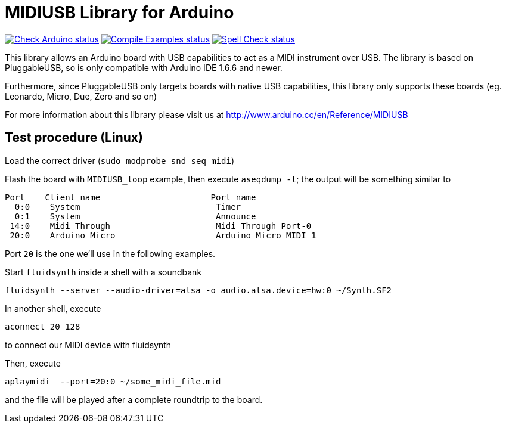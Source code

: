 :repository-owner: arduino-libraries
:repository-name: MIDIUSB

= {repository-name} Library for Arduino =

image:https://github.com/{repository-owner}/{repository-name}/actions/workflows/check-arduino.yml/badge.svg["Check Arduino status", link="https://github.com/{repository-owner}/{repository-name}/actions/workflows/check-arduino.yml"]
image:https://github.com/{repository-owner}/{repository-name}/actions/workflows/compile-examples.yml/badge.svg["Compile Examples status", link="https://github.com/{repository-owner}/{repository-name}/actions/workflows/compile-examples.yml"]
image:https://github.com/{repository-owner}/{repository-name}/actions/workflows/spell-check.yml/badge.svg["Spell Check status", link="https://github.com/{repository-owner}/{repository-name}/actions/workflows/spell-check.yml"]

This library allows an Arduino board with USB capabilities to act as a MIDI instrument over USB. The library is based on PluggableUSB, so is only compatible with Arduino IDE 1.6.6 and newer.

Furthermore, since PluggableUSB only targets boards with native USB capabilities, this library only supports these boards (eg. Leonardo, Micro, Due, Zero and so on)

For more information about this library please visit us at
http://www.arduino.cc/en/Reference/{repository-name}

== Test procedure (Linux) ==

Load the correct driver (`sudo modprobe snd_seq_midi`)

Flash the board with `MIDIUSB_loop` example, then execute `aseqdump -l`; the output will be something similar to
```bash
Port    Client name                      Port name
  0:0    System                           Timer
  0:1    System                           Announce
 14:0    Midi Through                     Midi Through Port-0
 20:0    Arduino Micro                    Arduino Micro MIDI 1
```
Port `20` is the one we'll use in the following examples.

Start `fluidsynth` inside a shell with a soundbank 
```bash
fluidsynth --server --audio-driver=alsa -o audio.alsa.device=hw:0 ~/Synth.SF2
```

In another shell, execute 
```bash
aconnect 20 128
```
to connect our MIDI device with fluidsynth

Then, execute
```bash
aplaymidi  --port=20:0 ~/some_midi_file.mid
```
and the file will be played after a complete roundtrip to the board.
